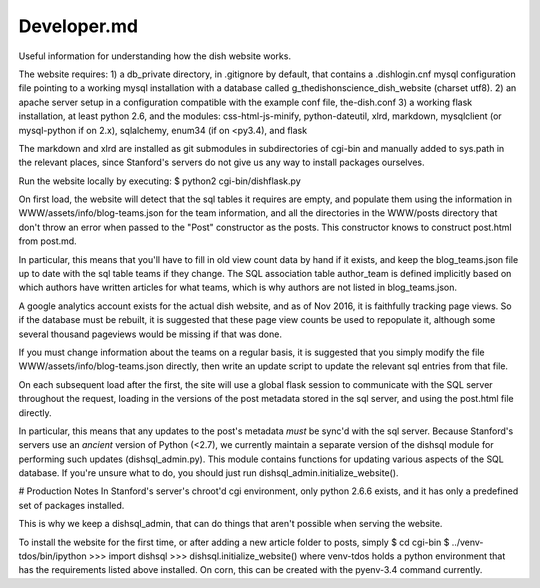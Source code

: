 ************
Developer.md
************

Useful information for understanding how the dish website works.

The website requires:
1) a db_private directory, in .gitignore by default, that contains a
.dishlogin.cnf mysql configuration file pointing to a working mysql installation
with a database called g_thedishonscience_dish_website (charset utf8).
2) an apache server setup in a configuration compatible with the example conf
file, the-dish.conf
3) a working flask installation, at least python 2.6, and the modules:
css-html-js-minify,
python-dateutil, xlrd, markdown, mysqlclient (or mysql-python if on 2.x), sqlalchemy, enum34 (if on <py3.4), and flask

The markdown and xlrd are installed as git submodules in subdirectories of
cgi-bin and manually added to sys.path in the relevant places, since Stanford's
servers do not give us any way to install packages ourselves.

Run the website locally by executing:
$ python2 cgi-bin/dishflask.py

On first load, the website will detect that the sql tables it requires are
empty, and populate them using the information in WWW/assets/info/blog-teams.json
for the team information, and all the directories in the WWW/posts directory that
don't throw an error when passed to the "Post" constructor as the posts. This
constructor knows to construct post.html from post.md.

In particular, this means that you'll have to fill in old view count data by
hand if it exists, and keep the blog_teams.json file up to date with the sql
table teams if they change. The SQL association table author_team is defined
implicitly based on which authors have written articles for what teams, which is
why authors are not listed in blog_teams.json.

A google analytics account exists for the actual dish website, and as of Nov
2016, it is faithfully tracking page views. So if the database must be rebuilt,
it is suggested that these page view counts be used to repopulate it, although
some several thousand pageviews would be missing if that was done.

If you must change information about the teams on a regular basis, it is
suggested that you simply modify the file WWW/assets/info/blog-teams.json
directly, then write an update script to update the relevant sql entries
from that file.

On each subsequent load after the first, the site will use a global flask
session to communicate with the SQL server throughout the request, loading in
the versions of the post metadata stored in the sql server, and using the
post.html file directly.

In particular, this means that any updates to the post's metadata *must* be
sync'd with the sql server. Because Stanford's servers use an *ancient* version
of Python (<2.7), we currently maintain a separate version of the dishsql module
for performing such updates (dishsql_admin.py). This module contains functions
for updating various aspects of the SQL database. If you're unsure what to do,
you should just run dishsql_admin.initialize_website().




# Production Notes
In Stanford's server's chroot'd cgi environment, only python 2.6.6 exists, and
it has only a predefined set of packages installed.

This is why we keep a dishsql_admin, that can do things that aren't possible
when serving the website.

To install the website for the first time, or after adding a new article folder
to posts, simply
$ cd cgi-bin
$ ../venv-tdos/bin/ipython
>>> import dishsql
>>> dishsql.initialize_website()
where venv-tdos holds a python environment that has the requirements listed
above installed. On corn, this can be created with the pyenv-3.4 command
currently.
